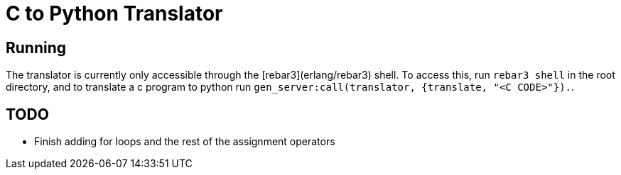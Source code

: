 = C to Python Translator

== Running
The translator is currently only accessible through the [rebar3](erlang/rebar3) shell. To access this, run `rebar3 shell` in the root directory, and to translate a c program to python run `gen_server:call(translator, {translate, "<C CODE>"}).`.


== TODO
- Finish adding for loops and the rest of the assignment operators
